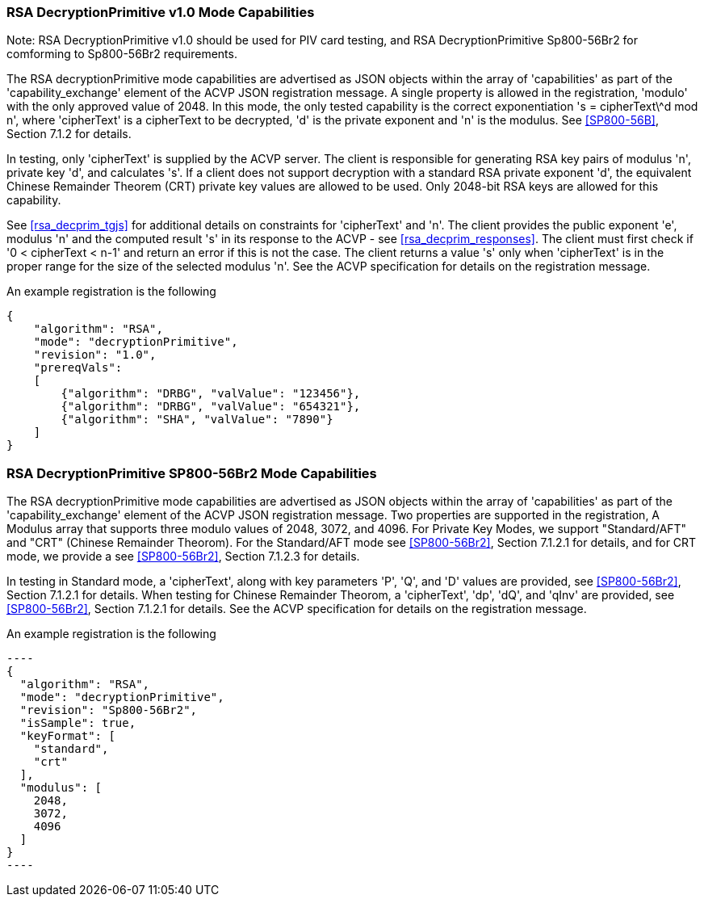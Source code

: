 [[rsa_decprim_capabilities]]

=== RSA DecryptionPrimitive v1.0 Mode Capabilities

Note: RSA DecryptionPrimitive v1.0 should be used for PIV card testing, and RSA DecryptionPrimitive Sp800-56Br2 for comforming to Sp800-56Br2 requirements.

The RSA decryptionPrimitive mode capabilities are advertised as JSON objects within the array of 'capabilities' as part of the 'capability_exchange' element of the ACVP JSON registration message. A single property is allowed in the registration, 'modulo' with the only approved value of 2048. In this mode, the only tested capability is the correct exponentiation 's = cipherText\^d mod n', where 'cipherText' is a cipherText to be decrypted, 'd' is the private exponent and 'n' is the modulus. See <<SP800-56B>>, Section 7.1.2 for details.

In testing, only 'cipherText' is supplied by the ACVP server. The client is responsible for generating RSA key pairs of modulus 'n', private key 'd', and calculates 's'. If a client does not support decryption with a standard RSA private exponent 'd', the equivalent Chinese Remainder Theorem (CRT) private key values are allowed to be used. Only 2048-bit RSA keys are allowed for this capability.

See <<rsa_decprim_tgjs>> for additional details on constraints for 'cipherText' and 'n'. The client provides the public exponent 'e', modulus 'n' and the computed result 's' in its response to the ACVP - see <<rsa_decprim_responses>>. The client must first check if '0 < cipherText < n-1' and return an error if this is not the case. The client returns a value 's' only when 'cipherText' is in the proper range for the size of the selected modulus 'n'. See the ACVP specification for details on the registration message.

An example registration is the following

[source, json]
----
{
    "algorithm": "RSA",
    "mode": "decryptionPrimitive",
    "revision": "1.0",
    "prereqVals":
    [
        {"algorithm": "DRBG", "valValue": "123456"},
        {"algorithm": "DRBG", "valValue": "654321"},
        {"algorithm": "SHA", "valValue": "7890"}
    ]
}
----

=== RSA DecryptionPrimitive SP800-56Br2 Mode Capabilities

The RSA decryptionPrimitive mode capabilities are advertised as JSON objects within the array of 'capabilities' as part of the 'capability_exchange' element of the ACVP JSON registration message. Two properties are supported in the registration, A Modulus array that supports three modulo values of 2048, 3072, and 4096. For Private Key Modes, we support "Standard/AFT" and "CRT" (Chinese Remainder Theorom). For the Standard/AFT mode see <<SP800-56Br2>>, Section 7.1.2.1 for details, and for CRT mode, we provide a see <<SP800-56Br2>>, Section 7.1.2.3 for details.

In testing in Standard mode, a 'cipherText', along with key parameters 'P', 'Q', and 'D' values are provided, see <<SP800-56Br2>>, Section 7.1.2.1 for details. When testing for Chinese Remainder Theorom, a 'cipherText', 'dp', 'dQ', and 'qInv' are provided, see <<SP800-56Br2>>, Section 7.1.2.1 for details. 
See the ACVP specification for details on the registration message.

An example registration is the following

 ----
 {
   "algorithm": "RSA",
   "mode": "decryptionPrimitive",
   "revision": "Sp800-56Br2",
   "isSample": true,
   "keyFormat": [
     "standard",
     "crt"
   ],
   "modulus": [
     2048,
     3072,
     4096
   ]
 }
 ----
